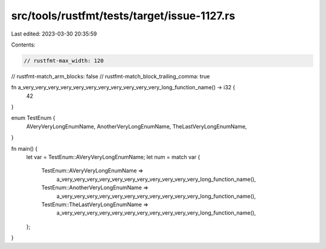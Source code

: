 src/tools/rustfmt/tests/target/issue-1127.rs
============================================

Last edited: 2023-03-30 20:35:59

Contents:

.. code-block:: rs

    // rustfmt-max_width: 120
// rustfmt-match_arm_blocks: false
// rustfmt-match_block_trailing_comma: true

fn a_very_very_very_very_very_very_very_very_very_very_very_long_function_name() -> i32 {
    42
}

enum TestEnum {
    AVeryVeryLongEnumName,
    AnotherVeryLongEnumName,
    TheLastVeryLongEnumName,
}

fn main() {
    let var = TestEnum::AVeryVeryLongEnumName;
    let num = match var {
        TestEnum::AVeryVeryLongEnumName =>
            a_very_very_very_very_very_very_very_very_very_very_very_long_function_name(),
        TestEnum::AnotherVeryLongEnumName =>
            a_very_very_very_very_very_very_very_very_very_very_very_long_function_name(),
        TestEnum::TheLastVeryLongEnumName =>
            a_very_very_very_very_very_very_very_very_very_very_very_long_function_name(),
    };
}


